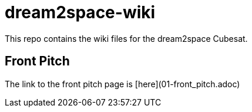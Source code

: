 = dream2space-wiki

This repo contains the wiki files for the dream2space Cubesat.

== Front Pitch

The link to the front pitch page is [here](01-front_pitch.adoc)
